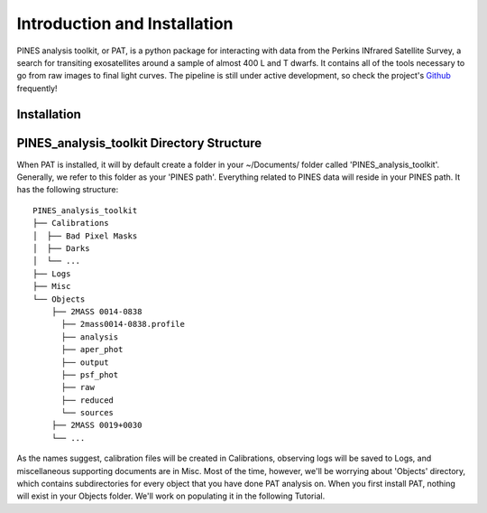 Introduction and Installation
============
PINES analysis toolkit, or PAT, is a python package for interacting with data from the Perkins INfrared Satellite Survey, a search for transiting exosatellites around a sample of almost 400 L and T dwarfs. It contains all of the tools necessary to go from raw images to final light curves. The pipeline is still under active development, so check the project's `Github <https://github.com/patricktamburo/pines_analysis_toolkit>`_ frequently!

Installation
************

PINES_analysis_toolkit Directory Structure
******************************************
When PAT is installed, it will by default create a folder in your ~/Documents/ folder called 'PINES_analysis_toolkit'. Generally, we refer to this folder as your 'PINES path'. Everything related to PINES data will reside in your PINES path. It has the following structure:

::

    PINES_analysis_toolkit
    ├── Calibrations
    │  ├── Bad Pixel Masks
    │  ├── Darks
    │  └── ...
    ├── Logs
    ├── Misc          
    └── Objects          
        ├── 2MASS 0014-0838
          ├── 2mass0014-0838.profile
          ├── analysis
          ├── aper_phot
          ├── output
          ├── psf_phot
          ├── raw
          ├── reduced
          └── sources
        ├── 2MASS 0019+0030
        └── ...

As the names suggest, calibration files will be created in Calibrations, observing logs will be saved to Logs, and miscellaneous supporting documents are in Misc. Most of the time, however, we'll be worrying about 'Objects' directory, which contains subdirectories for every object that you have done PAT analysis on. When you first install PAT, nothing will exist in your Objects folder. We'll work on populating it in the following Tutorial.